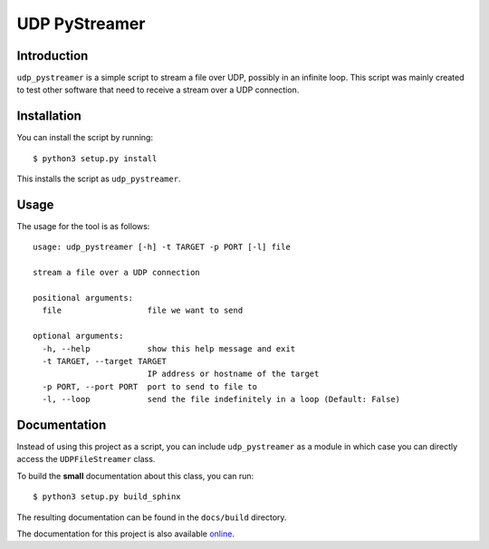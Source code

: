 UDP PyStreamer
==============

Introduction
------------

``udp_pystreamer`` is a simple script to stream a file over UDP, possibly
in an infinite loop. This script was mainly created to test other
software that need to receive a stream over a UDP connection.

Installation
------------

You can install the script by running:
::

    $ python3 setup.py install

This installs the script as ``udp_pystreamer``.

Usage
-----

The usage for the tool is as follows:
::

    usage: udp_pystreamer [-h] -t TARGET -p PORT [-l] file
    
    stream a file over a UDP connection
    
    positional arguments:
      file                  file we want to send
    
    optional arguments:
      -h, --help            show this help message and exit
      -t TARGET, --target TARGET
                            IP address or hostname of the target
      -p PORT, --port PORT  port to send to file to
      -l, --loop            send the file indefinitely in a loop (Default: False)

Documentation
-------------

Instead of using this project as a script, you can include
``udp_pystreamer`` as a module in which case you can directly access the
``UDPFileStreamer`` class.

To build the **small** documentation about this class, you can run:
::

    $ python3 setup.py build_sphinx

The resulting documentation can be found in the ``docs/build`` directory.

The documentation for this project is also available `online`_.

.. _online: https://udp-pystreamer.zuh0.com
